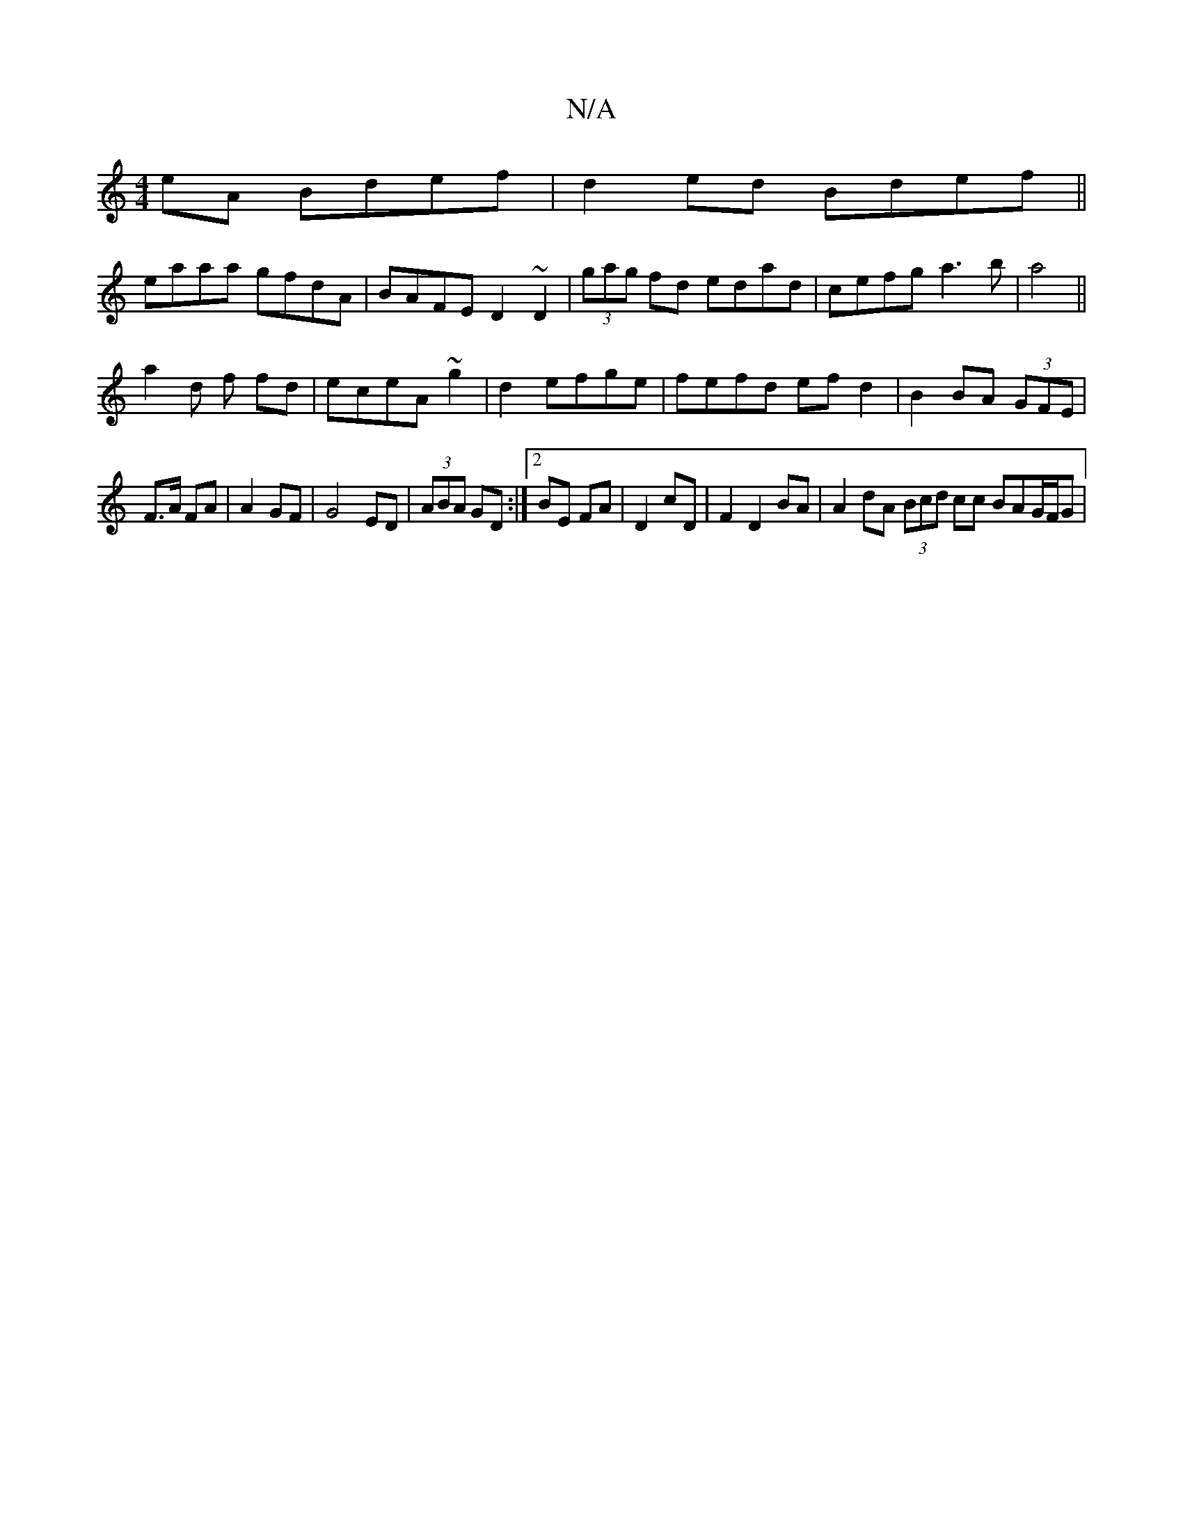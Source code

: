 X:1
T:N/A
M:4/4
R:N/A
K:Cmajor
eA Bdef|d2 ed Bdef||
eaaa gfdA|BAFE D2~D2|(3gag fd edad|cefg a3b|a4 ||
a2 d f fd|eceA ~g2|d2 efge|fefd ef d2|B2 BA (3GFE|
F>A FA|A2 GF|G4 ED|(3ABA GD :|2 BE FA|D2 cD|F2 D2 BA|A2 dA (3Bcd cc BAG/F/G|(3